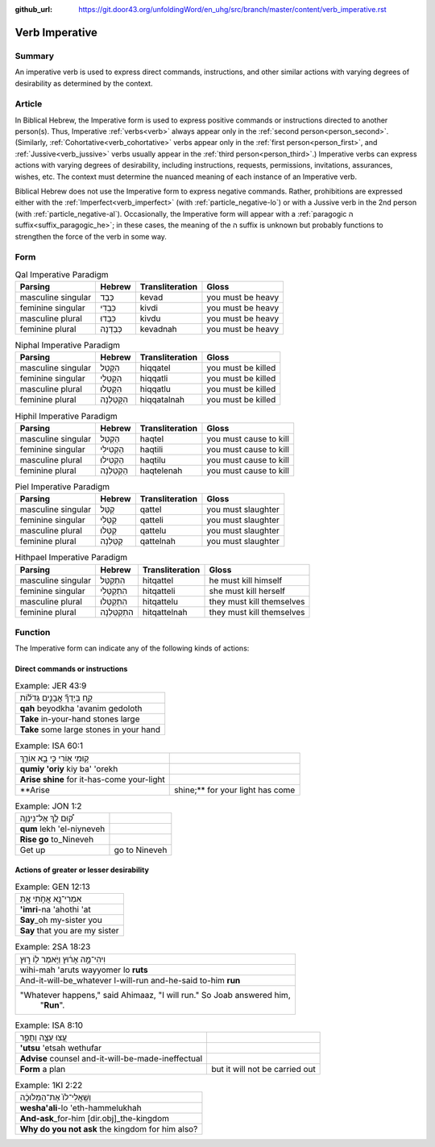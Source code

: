 :github_url: https://git.door43.org/unfoldingWord/en_uhg/src/branch/master/content/verb_imperative.rst

.. _verb_imperative:

Verb Imperative
===============

Summary
-------

An imperative verb is used to express direct commands, instructions, and
other similar actions with varying degrees of desirability as determined
by the context.

Article
-------

In Biblical Hebrew, the Imperative form is used to express positive
commands or instructions directed to another person(s). Thus, Imperative
:ref:`verbs<verb>`
always appear only in the :ref:`second person<person_second>`.
(Similarly,
:ref:`Cohortative<verb_cohortative>`
verbs appear only in the :ref:`first person<person_first>`,
and
:ref:`Jussive<verb_jussive>`
verbs usually appear in the :ref:`third person<person_third>`.)
Imperative verbs can express actions with varying degrees of
desirability, including instructions, requests, permissions,
invitations, assurances, wishes, etc. The context must determine the
nuanced meaning of each instance of an Imperative verb.

Biblical Hebrew does not use the Imperative form to express negative
commands. Rather, prohibitions are expressed either with the :ref:`Imperfect<verb_imperfect>`
(with :ref:`particle_negative-lo`)
or with a Jussive verb in the 2nd person (with :ref:`particle_negative-al`).
Occasionally, the Imperative form will appear with a :ref:`paragogic ה suffix<suffix_paragogic_he>`;
in these cases, the meaning of the ה suffix is unknown but probably functions to strengthen the force of the verb in some way.

Form
----

.. csv-table:: Qal Imperative Paradigm
  :header-rows: 1

  Parsing,Hebrew,Transliteration,Gloss
  masculine singular,כְּבַד,kevad,you must be heavy
  feminine singular,כִּבְדִי,kivdi,you must be heavy
  masculine plural,כִּבְדוּ,kivdu,you must be heavy
  feminine plural,כְּבַדְנָה,kevadnah,you must be heavy

.. csv-table:: Niphal Imperative Paradigm
  :header-rows: 1

  Parsing,Hebrew,Transliteration,Gloss
  masculine singular,הִקָּטֵל,hiqqatel,you must be killed
  feminine singular,הִקָּטְלִי,hiqqatli,you must be killed
  masculine plural,הִקָּטְלוּ,hiqqatlu,you must be killed
  feminine plural,הִקָּטַלְנָה,hiqqatalnah,you must be killed

.. csv-table:: Hiphil Imperative Paradigm
  :header-rows: 1

  Parsing,Hebrew,Transliteration,Gloss
  masculine singular,הַקְטֵל,haqtel,you must cause to kill
  feminine singular,הַקְטִילִי,haqtili,you must cause to kill
  masculine plural,הַקְטִילוּ,haqtilu,you must cause to kill
  feminine plural,הַקְטֵלְנָה,haqtelenah,you must cause to kill

.. csv-table:: Piel Imperative Paradigm
  :header-rows: 1

  Parsing,Hebrew,Transliteration,Gloss
  masculine singular,קַטֵּל,qattel,you must slaughter
  feminine singular,קַטְּלִי,qatteli,you must slaughter
  masculine plural,קַטְּלוּ,qattelu,you must slaughter
  feminine plural,קַטֵּלְנָה,qattelnah,you must slaughter

.. csv-table:: Hithpael Imperative Paradigm
  :header-rows: 1

  Parsing,Hebrew,Transliteration,Gloss
  masculine singular,הִתְקַטֵּל,hitqattel,he must kill himself
  feminine singular,הִתְקַטְּלִי,hitqatteli,she must kill herself
  masculine plural,הִתְקַטְּלוּ,hitqattelu,they must kill themselves
  feminine plural,הִתְקַטֵּלְנָה,hitqattelnah,they must kill themselves

Function
--------

The Imperative form can indicate any of the following kinds of actions:

Direct commands or instructions
~~~~~~~~~~~~~~~~~~~~~~~~~~~~~~~

.. csv-table:: Example: JER 43:9

  קַ֣ח בְּיָדְךָ֞ אֲבָנִ֣ים גְּדֹל֗וֹת
  **qah** beyodkha 'avanim gedoloth
  **Take** in-your-hand stones large
  **Take** some large stones in your hand
  
.. csv-table:: Example: ISA 60:1

  ק֥וּמִי א֖וֹרִי כִּ֣י בָ֣א אוֹרֵ֑ךְ
  **qumiy 'oriy** kiy ba' 'orekh
  **Arise shine** for it-has-come your-light
  **Arise, shine;** for your light has come
  
.. csv-table:: Example: JON 1:2

  ק֠וּם לֵ֧ךְ אֶל־נִֽינְוֵ֛ה
  **qum** lekh 'el-niyneveh
  **Rise go** to_Nineveh
  Get up, go to Nineveh

Actions of greater or lesser desirability
~~~~~~~~~~~~~~~~~~~~~~~~~~~~~~~~~~~~~~~~~

.. csv-table:: Example: GEN 12:13

  אִמְרִי־נָ֖א אֲחֹ֣תִי אָ֑תְּ
  **'imri**-na 'ahothi 'at
  **Say**\ \_oh my-sister you
  **Say** that you are my sister

.. csv-table:: Example: 2SA 18:23

  וִיהִי־מָ֣ה אָר֔וּץ וַיֹּ֥אמֶר ל֖וֹ ר֑וּץ
  wihi-mah 'aruts wayyomer lo **ruts**
  And-it-will-be\_whatever I-will-run and-he-said to-him **run**
  """Whatever happens,"" said Ahimaaz, ""I will run."" So Joab answered him,
     ""**Run**""."

.. csv-table:: Example: ISA 8:10

  עֻ֥צוּ עֵצָ֖ה וְתֻפָ֑ר
  **'utsu** 'etsah wethufar
  **Advise** counsel and-it-will-be-made-ineffectual
  **Form** a plan, but it will not be carried out

.. csv-table:: Example: 1KI 2:22

  וְשַֽׁאֲלִי־לוֹ֙ אֶת־הַמְּלוּכָ֔ה
  **wesha'ali**-lo 'eth-hammelukhah
  **And-ask**\ \_for-him [dir.obj]\_the-kingdom
  **Why do you not ask** the kingdom for him also?
